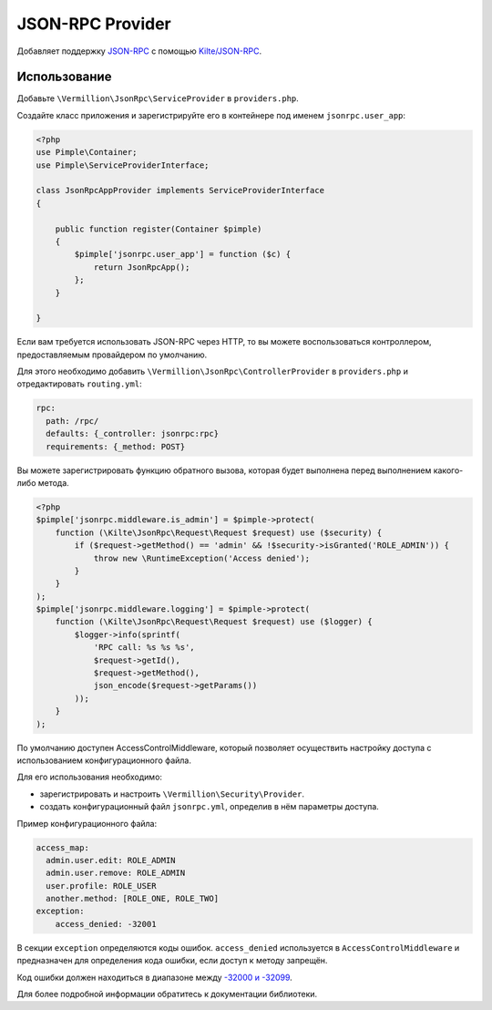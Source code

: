 JSON-RPC Provider
=================

Добавляет поддержку `JSON-RPC <http://www.jsonrpc.org/specification>`_
с помощью `Kilte/JSON-RPC <https://github.com/Kilte/json-rpc>`_.

Использование
-------------

Добавьте ``\Vermillion\JsonRpc\ServiceProvider`` в ``providers.php``.

Создайте класс приложения и зарегистрируйте его в контейнере под именем ``jsonrpc.user_app``:

.. code-block:: php

    <?php
    use Pimple\Container;
    use Pimple\ServiceProviderInterface;
    
    class JsonRpcAppProvider implements ServiceProviderInterface
    {
    
        public function register(Container $pimple)
        {
            $pimple['jsonrpc.user_app'] = function ($c) {
                return JsonRpcApp();
            };
        }
    
    }
    
Если вам требуется использовать JSON-RPC через HTTP, то вы можете воспользоваться контроллером,
предоставляемым провайдером по умолчанию.

Для этого необходимо добавить ``\Vermillion\JsonRpc\ControllerProvider``
в ``providers.php`` и отредактировать ``routing.yml``:

.. code-block:: yaml

    rpc:
      path: /rpc/
      defaults: {_controller: jsonrpc:rpc}
      requirements: {_method: POST}


Вы можете зарегистрировать функцию обратного вызова, которая будет выполнена перед выполнением какого-либо метода.

.. code-block:: php

    <?php
    $pimple['jsonrpc.middleware.is_admin'] = $pimple->protect(
        function (\Kilte\JsonRpc\Request\Request $request) use ($security) {
            if ($request->getMethod() == 'admin' && !$security->isGranted('ROLE_ADMIN')) {
                throw new \RuntimeException('Access denied');
            }
        }
    );
    $pimple['jsonrpc.middleware.logging'] = $pimple->protect(
        function (\Kilte\JsonRpc\Request\Request $request) use ($logger) {
            $logger->info(sprintf(
                'RPC call: %s %s %s',
                $request->getId(),
                $request->getMethod(),
                json_encode($request->getParams())
            ));
        }
    );


По умолчанию доступен AccessControlMiddleware, который позволяет осуществить настройку доступа
с использованием конфигурационного файла.

Для его использования необходимо:

- зарегистрировать и настроить ``\Vermillion\Security\Provider``.
- создать конфигурационный файл ``jsonrpc.yml``, определив в нём параметры доступа.

Пример конфигурационного файла:

.. code-block:: yaml

    access_map:
      admin.user.edit: ROLE_ADMIN
      admin.user.remove: ROLE_ADMIN
      user.profile: ROLE_USER
      another.method: [ROLE_ONE, ROLE_TWO]
    exception:
        access_denied: -32001

В секции ``exception`` определяются коды ошибок.
``access_denied`` используется в ``AccessControlMiddleware`` и предназначен для определения кода ошибки,
если доступ к методу запрещён.

Код ошибки должен находиться в диапазоне между `-32000 и -32099 <http://www.jsonrpc.org/specification#error_object>`_.


Для более подробной информации обратитесь к документации библиотеки.
